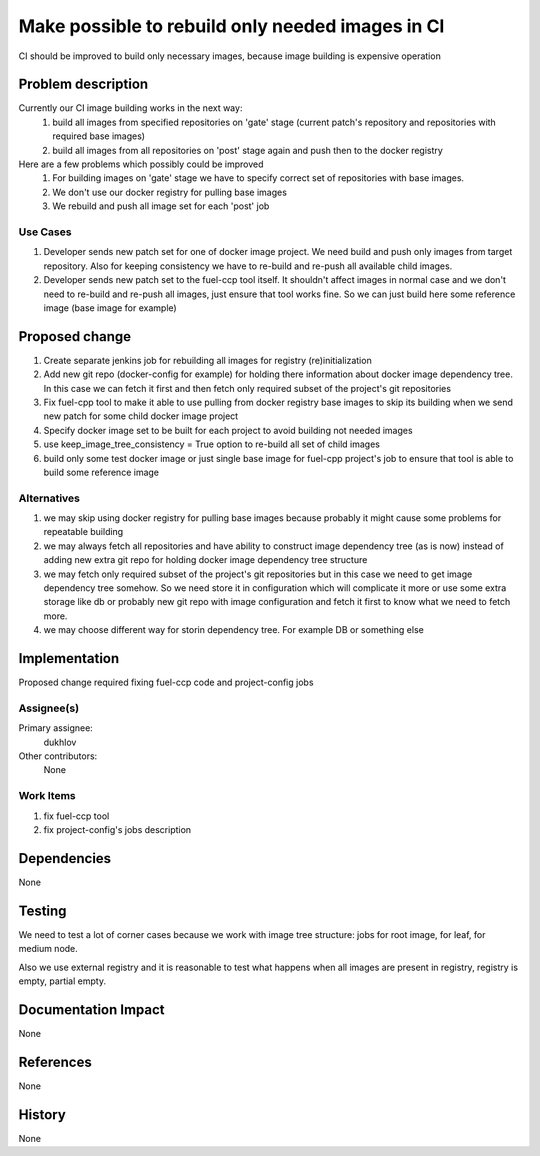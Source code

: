 =================================================
Make possible to rebuild only needed images in CI
=================================================

CI should be improved to build only necessary images, because
image building is expensive operation

Problem description
===================
Currently our CI image building works in the next way:
 #. build all images from specified repositories on 'gate' stage
    (current patch's repository and repositories with required base images)
 #. build all images from all repositories on 'post' stage again and push
    then to the docker registry

Here are a few problems which possibly could be improved
 #. For building images on 'gate' stage we have to specify correct set of
    repositories with base images.
 #. We don't use our docker registry for pulling base images
 #. We rebuild and push all image set for each 'post' job

Use Cases
---------
#. Developer sends new patch set for one of docker image project. We need build
   and push only images from target repository. Also for keeping consistency
   we have to re-build and re-push all available child images.
#. Developer sends new patch set to the fuel-ccp tool itself. It shouldn't
   affect images in normal case and we don't need to re-build and re-push all
   images, just ensure that tool works fine. So we can just build here some
   reference image (base image for example)

Proposed change
===============
#. Create separate jenkins job for rebuilding all images for registry
   (re)initialization
#. Add new git repo (docker-config for example) for holding there information
   about docker image dependency tree. In this case we can fetch it first and
   then fetch only required subset of the project's git repositories
#. Fix fuel-cpp tool to make it able to use pulling from docker registry base
   images to skip its building when we send new patch for some child docker
   image project
#. Specify docker image set to be built for each project to avoid building not
   needed images
#. use keep_image_tree_consistency = True option to re-build all set of child
   images
#. build only some test docker image or just single base image for fuel-cpp
   project's job to ensure that tool is able to build some reference image

Alternatives
------------
#. we may skip using docker registry for pulling base images because
   probably it might cause some problems for repeatable building
#. we may always fetch all repositories and have ability to construct image
   dependency tree (as is now) instead of adding new extra git repo for holding
   docker image dependency tree structure
#. we may fetch only required subset of the project's git repositories
   but in this case we need to get image dependency tree somehow. So we need
   store it in configuration which will complicate it more or use some extra
   storage like db or probably new git repo with image configuration and fetch
   it first to know what we need to fetch more.
#. we may choose different way for storin dependency tree. For example DB or
   something else

Implementation
==============
Proposed change required fixing fuel-ccp code and project-config jobs

Assignee(s)
-----------

Primary assignee:
   dukhlov

Other contributors:
   None

Work Items
----------

#. fix fuel-ccp tool
#. fix project-config's jobs description

Dependencies
============
None


Testing
=======
We need to test a lot of corner cases because we work with image tree
structure: jobs for root image, for leaf, for medium node.

Also we use external registry and it is reasonable to test what
happens when all images are present in registry, registry is empty,
partial empty.


Documentation Impact
====================
None

References
==========
None


History
=======
None